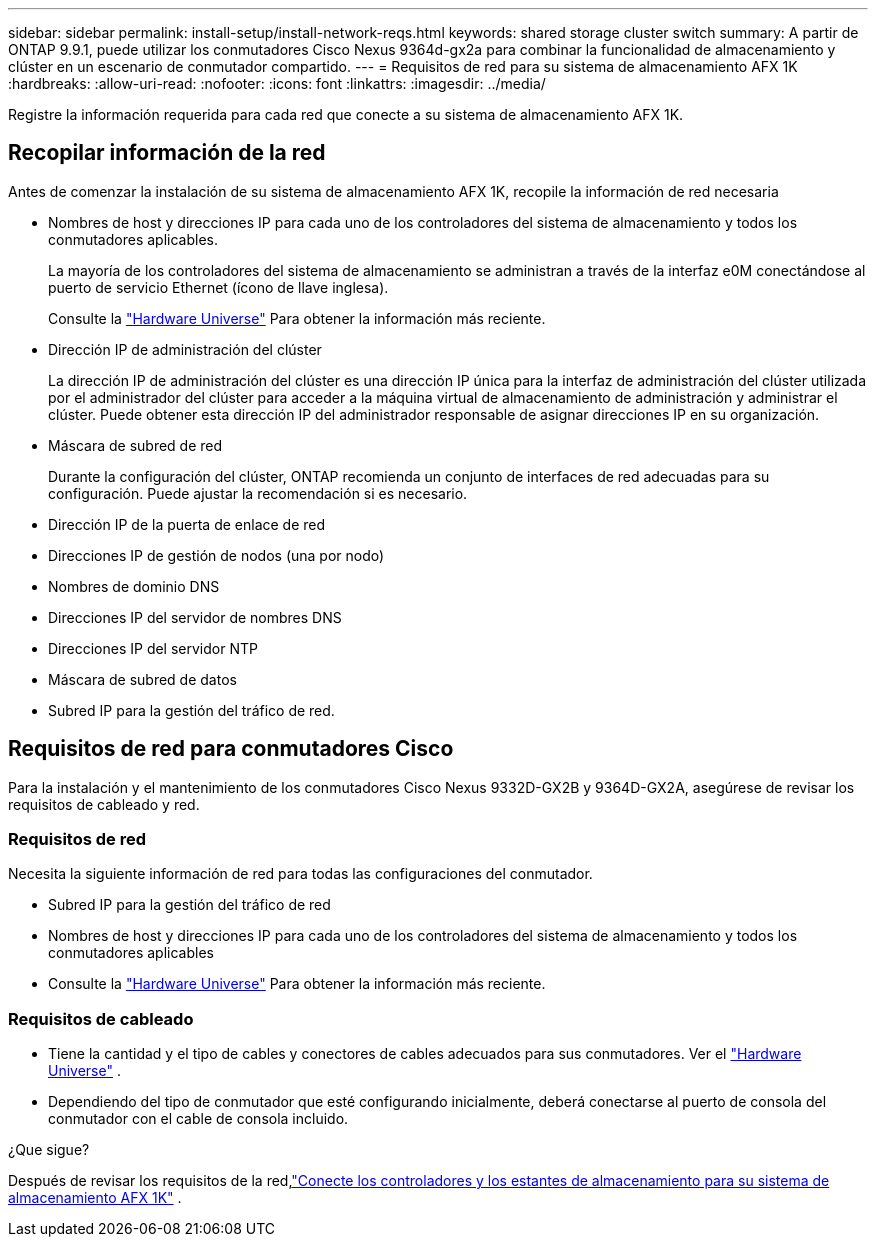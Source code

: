 ---
sidebar: sidebar 
permalink: install-setup/install-network-reqs.html 
keywords: shared storage cluster switch 
summary: A partir de ONTAP 9.9.1, puede utilizar los conmutadores Cisco Nexus 9364d-gx2a para combinar la funcionalidad de almacenamiento y clúster en un escenario de conmutador compartido. 
---
= Requisitos de red para su sistema de almacenamiento AFX 1K
:hardbreaks:
:allow-uri-read: 
:nofooter: 
:icons: font
:linkattrs: 
:imagesdir: ../media/


[role="lead"]
Registre la información requerida para cada red que conecte a su sistema de almacenamiento AFX 1K.



== Recopilar información de la red

Antes de comenzar la instalación de su sistema de almacenamiento AFX 1K, recopile la información de red necesaria

* Nombres de host y direcciones IP para cada uno de los controladores del sistema de almacenamiento y todos los conmutadores aplicables.
+
La mayoría de los controladores del sistema de almacenamiento se administran a través de la interfaz e0M conectándose al puerto de servicio Ethernet (ícono de llave inglesa).

+
Consulte la https://hwu.netapp.com["Hardware Universe"^] Para obtener la información más reciente.

* Dirección IP de administración del clúster
+
La dirección IP de administración del clúster es una dirección IP única para la interfaz de administración del clúster utilizada por el administrador del clúster para acceder a la máquina virtual de almacenamiento de administración y administrar el clúster.  Puede obtener esta dirección IP del administrador responsable de asignar direcciones IP en su organización.

* Máscara de subred de red
+
Durante la configuración del clúster, ONTAP recomienda un conjunto de interfaces de red adecuadas para su configuración.  Puede ajustar la recomendación si es necesario.

* Dirección IP de la puerta de enlace de red
* Direcciones IP de gestión de nodos (una por nodo)
* Nombres de dominio DNS
* Direcciones IP del servidor de nombres DNS
* Direcciones IP del servidor NTP
* Máscara de subred de datos
* Subred IP para la gestión del tráfico de red.




== Requisitos de red para conmutadores Cisco

Para la instalación y el mantenimiento de los conmutadores Cisco Nexus 9332D-GX2B y 9364D-GX2A, asegúrese de revisar los requisitos de cableado y red.



=== Requisitos de red

Necesita la siguiente información de red para todas las configuraciones del conmutador.

* Subred IP para la gestión del tráfico de red
* Nombres de host y direcciones IP para cada uno de los controladores del sistema de almacenamiento y todos los conmutadores aplicables
* Consulte la https://hwu.netapp.com["Hardware Universe"^] Para obtener la información más reciente.




=== Requisitos de cableado

* Tiene la cantidad y el tipo de cables y conectores de cables adecuados para sus conmutadores. Ver el https://hwu.netapp.com["Hardware Universe"^] .
* Dependiendo del tipo de conmutador que esté configurando inicialmente, deberá conectarse al puerto de consola del conmutador con el cable de consola incluido.


.¿Que sigue?
Después de revisar los requisitos de la red,link:cable-hardware.html["Conecte los controladores y los estantes de almacenamiento para su sistema de almacenamiento AFX 1K"] .
